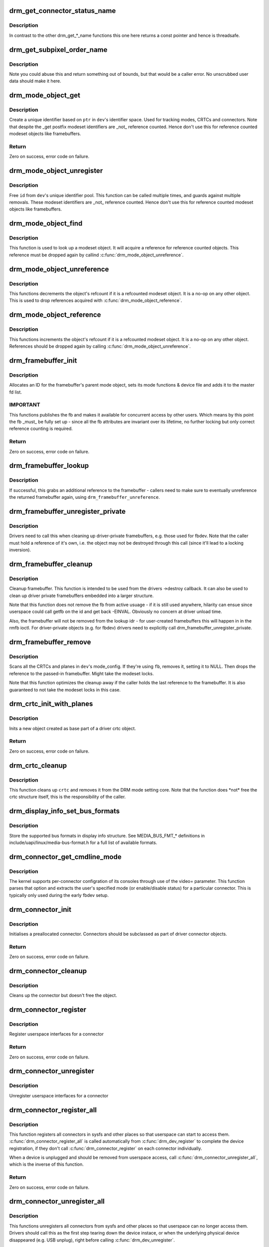 .. -*- coding: utf-8; mode: rst -*-
.. src-file: drivers/gpu/drm/drm_crtc.c

.. _`drm_get_connector_status_name`:

drm_get_connector_status_name
=============================

.. c:function:: const char *drm_get_connector_status_name(enum drm_connector_status status)

    return a string for connector status

    :param enum drm_connector_status status:
        connector status to compute name of

.. _`drm_get_connector_status_name.description`:

Description
-----------

In contrast to the other drm_get\_\*\_name functions this one here returns a
const pointer and hence is threadsafe.

.. _`drm_get_subpixel_order_name`:

drm_get_subpixel_order_name
===========================

.. c:function:: const char *drm_get_subpixel_order_name(enum subpixel_order order)

    return a string for a given subpixel enum

    :param enum subpixel_order order:
        enum of subpixel_order

.. _`drm_get_subpixel_order_name.description`:

Description
-----------

Note you could abuse this and return something out of bounds, but that
would be a caller error.  No unscrubbed user data should make it here.

.. _`drm_mode_object_get`:

drm_mode_object_get
===================

.. c:function:: int drm_mode_object_get(struct drm_device *dev, struct drm_mode_object *obj, uint32_t obj_type)

    allocate a new modeset identifier

    :param struct drm_device \*dev:
        DRM device

    :param struct drm_mode_object \*obj:
        object pointer, used to generate unique ID

    :param uint32_t obj_type:
        object type

.. _`drm_mode_object_get.description`:

Description
-----------

Create a unique identifier based on \ ``ptr``\  in \ ``dev``\ 's identifier space.  Used
for tracking modes, CRTCs and connectors. Note that despite the \_get postfix
modeset identifiers are \_not\_ reference counted. Hence don't use this for
reference counted modeset objects like framebuffers.

.. _`drm_mode_object_get.return`:

Return
------

Zero on success, error code on failure.

.. _`drm_mode_object_unregister`:

drm_mode_object_unregister
==========================

.. c:function:: void drm_mode_object_unregister(struct drm_device *dev, struct drm_mode_object *object)

    free a modeset identifer

    :param struct drm_device \*dev:
        DRM device

    :param struct drm_mode_object \*object:
        object to free

.. _`drm_mode_object_unregister.description`:

Description
-----------

Free \ ``id``\  from \ ``dev``\ 's unique identifier pool.
This function can be called multiple times, and guards against
multiple removals.
These modeset identifiers are \_not\_ reference counted. Hence don't use this
for reference counted modeset objects like framebuffers.

.. _`drm_mode_object_find`:

drm_mode_object_find
====================

.. c:function:: struct drm_mode_object *drm_mode_object_find(struct drm_device *dev, uint32_t id, uint32_t type)

    look up a drm object with static lifetime

    :param struct drm_device \*dev:
        drm device

    :param uint32_t id:
        id of the mode object

    :param uint32_t type:
        type of the mode object

.. _`drm_mode_object_find.description`:

Description
-----------

This function is used to look up a modeset object. It will acquire a
reference for reference counted objects. This reference must be dropped again
by callind \ :c:func:`drm_mode_object_unreference`\ .

.. _`drm_mode_object_unreference`:

drm_mode_object_unreference
===========================

.. c:function:: void drm_mode_object_unreference(struct drm_mode_object *obj)

    decr the object refcnt

    :param struct drm_mode_object \*obj:
        mode_object

.. _`drm_mode_object_unreference.description`:

Description
-----------

This functions decrements the object's refcount if it is a refcounted modeset
object. It is a no-op on any other object. This is used to drop references
acquired with \ :c:func:`drm_mode_object_reference`\ .

.. _`drm_mode_object_reference`:

drm_mode_object_reference
=========================

.. c:function:: void drm_mode_object_reference(struct drm_mode_object *obj)

    incr the object refcnt

    :param struct drm_mode_object \*obj:
        mode_object

.. _`drm_mode_object_reference.description`:

Description
-----------

This functions increments the object's refcount if it is a refcounted modeset
object. It is a no-op on any other object. References should be dropped again
by calling \ :c:func:`drm_mode_object_unreference`\ .

.. _`drm_framebuffer_init`:

drm_framebuffer_init
====================

.. c:function:: int drm_framebuffer_init(struct drm_device *dev, struct drm_framebuffer *fb, const struct drm_framebuffer_funcs *funcs)

    initialize a framebuffer

    :param struct drm_device \*dev:
        DRM device

    :param struct drm_framebuffer \*fb:
        framebuffer to be initialized

    :param const struct drm_framebuffer_funcs \*funcs:
        ... with these functions

.. _`drm_framebuffer_init.description`:

Description
-----------

Allocates an ID for the framebuffer's parent mode object, sets its mode
functions & device file and adds it to the master fd list.

.. _`drm_framebuffer_init.important`:

IMPORTANT
---------

This functions publishes the fb and makes it available for concurrent access
by other users. Which means by this point the fb \_must\_ be fully set up -
since all the fb attributes are invariant over its lifetime, no further
locking but only correct reference counting is required.

.. _`drm_framebuffer_init.return`:

Return
------

Zero on success, error code on failure.

.. _`drm_framebuffer_lookup`:

drm_framebuffer_lookup
======================

.. c:function:: struct drm_framebuffer *drm_framebuffer_lookup(struct drm_device *dev, uint32_t id)

    look up a drm framebuffer and grab a reference

    :param struct drm_device \*dev:
        drm device

    :param uint32_t id:
        id of the fb object

.. _`drm_framebuffer_lookup.description`:

Description
-----------

If successful, this grabs an additional reference to the framebuffer -
callers need to make sure to eventually unreference the returned framebuffer
again, using \ ``drm_framebuffer_unreference``\ .

.. _`drm_framebuffer_unregister_private`:

drm_framebuffer_unregister_private
==================================

.. c:function:: void drm_framebuffer_unregister_private(struct drm_framebuffer *fb)

    unregister a private fb from the lookup idr

    :param struct drm_framebuffer \*fb:
        fb to unregister

.. _`drm_framebuffer_unregister_private.description`:

Description
-----------

Drivers need to call this when cleaning up driver-private framebuffers, e.g.
those used for fbdev. Note that the caller must hold a reference of it's own,
i.e. the object may not be destroyed through this call (since it'll lead to a
locking inversion).

.. _`drm_framebuffer_cleanup`:

drm_framebuffer_cleanup
=======================

.. c:function:: void drm_framebuffer_cleanup(struct drm_framebuffer *fb)

    remove a framebuffer object

    :param struct drm_framebuffer \*fb:
        framebuffer to remove

.. _`drm_framebuffer_cleanup.description`:

Description
-----------

Cleanup framebuffer. This function is intended to be used from the drivers
->destroy callback. It can also be used to clean up driver private
framebuffers embedded into a larger structure.

Note that this function does not remove the fb from active usuage - if it is
still used anywhere, hilarity can ensue since userspace could call getfb on
the id and get back -EINVAL. Obviously no concern at driver unload time.

Also, the framebuffer will not be removed from the lookup idr - for
user-created framebuffers this will happen in in the rmfb ioctl. For
driver-private objects (e.g. for fbdev) drivers need to explicitly call
drm_framebuffer_unregister_private.

.. _`drm_framebuffer_remove`:

drm_framebuffer_remove
======================

.. c:function:: void drm_framebuffer_remove(struct drm_framebuffer *fb)

    remove and unreference a framebuffer object

    :param struct drm_framebuffer \*fb:
        framebuffer to remove

.. _`drm_framebuffer_remove.description`:

Description
-----------

Scans all the CRTCs and planes in \ ``dev``\ 's mode_config.  If they're
using \ ``fb``\ , removes it, setting it to NULL. Then drops the reference to the
passed-in framebuffer. Might take the modeset locks.

Note that this function optimizes the cleanup away if the caller holds the
last reference to the framebuffer. It is also guaranteed to not take the
modeset locks in this case.

.. _`drm_crtc_init_with_planes`:

drm_crtc_init_with_planes
=========================

.. c:function:: int drm_crtc_init_with_planes(struct drm_device *dev, struct drm_crtc *crtc, struct drm_plane *primary, struct drm_plane *cursor, const struct drm_crtc_funcs *funcs, const char *name,  ...)

    Initialise a new CRTC object with specified primary and cursor planes.

    :param struct drm_device \*dev:
        DRM device

    :param struct drm_crtc \*crtc:
        CRTC object to init

    :param struct drm_plane \*primary:
        Primary plane for CRTC

    :param struct drm_plane \*cursor:
        Cursor plane for CRTC

    :param const struct drm_crtc_funcs \*funcs:
        callbacks for the new CRTC

    :param const char \*name:
        printf style format string for the CRTC name, or NULL for default name

    :param ... :
        variable arguments

.. _`drm_crtc_init_with_planes.description`:

Description
-----------

Inits a new object created as base part of a driver crtc object.

.. _`drm_crtc_init_with_planes.return`:

Return
------

Zero on success, error code on failure.

.. _`drm_crtc_cleanup`:

drm_crtc_cleanup
================

.. c:function:: void drm_crtc_cleanup(struct drm_crtc *crtc)

    Clean up the core crtc usage

    :param struct drm_crtc \*crtc:
        CRTC to cleanup

.. _`drm_crtc_cleanup.description`:

Description
-----------

This function cleans up \ ``crtc``\  and removes it from the DRM mode setting
core. Note that the function does \*not\* free the crtc structure itself,
this is the responsibility of the caller.

.. _`drm_display_info_set_bus_formats`:

drm_display_info_set_bus_formats
================================

.. c:function:: int drm_display_info_set_bus_formats(struct drm_display_info *info, const u32 *formats, unsigned int num_formats)

    set the supported bus formats

    :param struct drm_display_info \*info:
        display info to store bus formats in

    :param const u32 \*formats:
        array containing the supported bus formats

    :param unsigned int num_formats:
        the number of entries in the fmts array

.. _`drm_display_info_set_bus_formats.description`:

Description
-----------

Store the supported bus formats in display info structure.
See MEDIA_BUS_FMT\_\* definitions in include/uapi/linux/media-bus-format.h for
a full list of available formats.

.. _`drm_connector_get_cmdline_mode`:

drm_connector_get_cmdline_mode
==============================

.. c:function:: void drm_connector_get_cmdline_mode(struct drm_connector *connector)

    reads the user's cmdline mode

    :param struct drm_connector \*connector:
        connector to quwery

.. _`drm_connector_get_cmdline_mode.description`:

Description
-----------

The kernel supports per-connector configration of its consoles through
use of the video= parameter. This function parses that option and
extracts the user's specified mode (or enable/disable status) for a
particular connector. This is typically only used during the early fbdev
setup.

.. _`drm_connector_init`:

drm_connector_init
==================

.. c:function:: int drm_connector_init(struct drm_device *dev, struct drm_connector *connector, const struct drm_connector_funcs *funcs, int connector_type)

    Init a preallocated connector

    :param struct drm_device \*dev:
        DRM device

    :param struct drm_connector \*connector:
        the connector to init

    :param const struct drm_connector_funcs \*funcs:
        callbacks for this connector

    :param int connector_type:
        user visible type of the connector

.. _`drm_connector_init.description`:

Description
-----------

Initialises a preallocated connector. Connectors should be
subclassed as part of driver connector objects.

.. _`drm_connector_init.return`:

Return
------

Zero on success, error code on failure.

.. _`drm_connector_cleanup`:

drm_connector_cleanup
=====================

.. c:function:: void drm_connector_cleanup(struct drm_connector *connector)

    cleans up an initialised connector

    :param struct drm_connector \*connector:
        connector to cleanup

.. _`drm_connector_cleanup.description`:

Description
-----------

Cleans up the connector but doesn't free the object.

.. _`drm_connector_register`:

drm_connector_register
======================

.. c:function:: int drm_connector_register(struct drm_connector *connector)

    register a connector

    :param struct drm_connector \*connector:
        the connector to register

.. _`drm_connector_register.description`:

Description
-----------

Register userspace interfaces for a connector

.. _`drm_connector_register.return`:

Return
------

Zero on success, error code on failure.

.. _`drm_connector_unregister`:

drm_connector_unregister
========================

.. c:function:: void drm_connector_unregister(struct drm_connector *connector)

    unregister a connector

    :param struct drm_connector \*connector:
        the connector to unregister

.. _`drm_connector_unregister.description`:

Description
-----------

Unregister userspace interfaces for a connector

.. _`drm_connector_register_all`:

drm_connector_register_all
==========================

.. c:function:: int drm_connector_register_all(struct drm_device *dev)

    register all connectors

    :param struct drm_device \*dev:
        drm device

.. _`drm_connector_register_all.description`:

Description
-----------

This function registers all connectors in sysfs and other places so that
userspace can start to access them. \ :c:func:`drm_connector_register_all`\  is called
automatically from \ :c:func:`drm_dev_register`\  to complete the device registration,
if they don't call \ :c:func:`drm_connector_register`\  on each connector individually.

When a device is unplugged and should be removed from userspace access,
call \ :c:func:`drm_connector_unregister_all`\ , which is the inverse of this
function.

.. _`drm_connector_register_all.return`:

Return
------

Zero on success, error code on failure.

.. _`drm_connector_unregister_all`:

drm_connector_unregister_all
============================

.. c:function:: void drm_connector_unregister_all(struct drm_device *dev)

    unregister connector userspace interfaces

    :param struct drm_device \*dev:
        drm device

.. _`drm_connector_unregister_all.description`:

Description
-----------

This functions unregisters all connectors from sysfs and other places so
that userspace can no longer access them. Drivers should call this as the
first step tearing down the device instace, or when the underlying
physical device disappeared (e.g. USB unplug), right before calling
\ :c:func:`drm_dev_unregister`\ .

.. _`drm_encoder_init`:

drm_encoder_init
================

.. c:function:: int drm_encoder_init(struct drm_device *dev, struct drm_encoder *encoder, const struct drm_encoder_funcs *funcs, int encoder_type, const char *name,  ...)

    Init a preallocated encoder

    :param struct drm_device \*dev:
        drm device

    :param struct drm_encoder \*encoder:
        the encoder to init

    :param const struct drm_encoder_funcs \*funcs:
        callbacks for this encoder

    :param int encoder_type:
        user visible type of the encoder

    :param const char \*name:
        printf style format string for the encoder name, or NULL for default name

    :param ... :
        variable arguments

.. _`drm_encoder_init.description`:

Description
-----------

Initialises a preallocated encoder. Encoder should be
subclassed as part of driver encoder objects.

.. _`drm_encoder_init.return`:

Return
------

Zero on success, error code on failure.

.. _`drm_encoder_cleanup`:

drm_encoder_cleanup
===================

.. c:function:: void drm_encoder_cleanup(struct drm_encoder *encoder)

    cleans up an initialised encoder

    :param struct drm_encoder \*encoder:
        encoder to cleanup

.. _`drm_encoder_cleanup.description`:

Description
-----------

Cleans up the encoder but doesn't free the object.

.. _`drm_universal_plane_init`:

drm_universal_plane_init
========================

.. c:function:: int drm_universal_plane_init(struct drm_device *dev, struct drm_plane *plane, unsigned long possible_crtcs, const struct drm_plane_funcs *funcs, const uint32_t *formats, unsigned int format_count, enum drm_plane_type type, const char *name,  ...)

    Initialize a new universal plane object

    :param struct drm_device \*dev:
        DRM device

    :param struct drm_plane \*plane:
        plane object to init

    :param unsigned long possible_crtcs:
        bitmask of possible CRTCs

    :param const struct drm_plane_funcs \*funcs:
        callbacks for the new plane

    :param const uint32_t \*formats:
        array of supported formats (\ ``DRM_FORMAT``\ \_\*)

    :param unsigned int format_count:
        number of elements in \ ``formats``\ 

    :param enum drm_plane_type type:
        type of plane (overlay, primary, cursor)

    :param const char \*name:
        printf style format string for the plane name, or NULL for default name

    :param ... :
        variable arguments

.. _`drm_universal_plane_init.description`:

Description
-----------

Initializes a plane object of type \ ``type``\ .

.. _`drm_universal_plane_init.return`:

Return
------

Zero on success, error code on failure.

.. _`drm_plane_init`:

drm_plane_init
==============

.. c:function:: int drm_plane_init(struct drm_device *dev, struct drm_plane *plane, unsigned long possible_crtcs, const struct drm_plane_funcs *funcs, const uint32_t *formats, unsigned int format_count, bool is_primary)

    Initialize a legacy plane

    :param struct drm_device \*dev:
        DRM device

    :param struct drm_plane \*plane:
        plane object to init

    :param unsigned long possible_crtcs:
        bitmask of possible CRTCs

    :param const struct drm_plane_funcs \*funcs:
        callbacks for the new plane

    :param const uint32_t \*formats:
        array of supported formats (\ ``DRM_FORMAT``\ \_\*)

    :param unsigned int format_count:
        number of elements in \ ``formats``\ 

    :param bool is_primary:
        plane type (primary vs overlay)

.. _`drm_plane_init.description`:

Description
-----------

Legacy API to initialize a DRM plane.

New drivers should call \ :c:func:`drm_universal_plane_init`\  instead.

.. _`drm_plane_init.return`:

Return
------

Zero on success, error code on failure.

.. _`drm_plane_cleanup`:

drm_plane_cleanup
=================

.. c:function:: void drm_plane_cleanup(struct drm_plane *plane)

    Clean up the core plane usage

    :param struct drm_plane \*plane:
        plane to cleanup

.. _`drm_plane_cleanup.description`:

Description
-----------

This function cleans up \ ``plane``\  and removes it from the DRM mode setting
core. Note that the function does \*not\* free the plane structure itself,
this is the responsibility of the caller.

.. _`drm_plane_from_index`:

drm_plane_from_index
====================

.. c:function:: struct drm_plane *drm_plane_from_index(struct drm_device *dev, int idx)

    find the registered plane at an index

    :param struct drm_device \*dev:
        DRM device

    :param int idx:
        index of registered plane to find for

.. _`drm_plane_from_index.description`:

Description
-----------

Given a plane index, return the registered plane from DRM device's
list of planes with matching index.

.. _`drm_plane_force_disable`:

drm_plane_force_disable
=======================

.. c:function:: void drm_plane_force_disable(struct drm_plane *plane)

    Forcibly disable a plane

    :param struct drm_plane \*plane:
        plane to disable

.. _`drm_plane_force_disable.description`:

Description
-----------

Forces the plane to be disabled.

Used when the plane's current framebuffer is destroyed,
and when restoring fbdev mode.

.. _`drm_mode_create_dvi_i_properties`:

drm_mode_create_dvi_i_properties
================================

.. c:function:: int drm_mode_create_dvi_i_properties(struct drm_device *dev)

    create DVI-I specific connector properties

    :param struct drm_device \*dev:
        DRM device

.. _`drm_mode_create_dvi_i_properties.description`:

Description
-----------

Called by a driver the first time a DVI-I connector is made.

.. _`drm_mode_create_tv_properties`:

drm_mode_create_tv_properties
=============================

.. c:function:: int drm_mode_create_tv_properties(struct drm_device *dev, unsigned int num_modes, const char * const modes[])

    create TV specific connector properties

    :param struct drm_device \*dev:
        DRM device

    :param unsigned int num_modes:
        number of different TV formats (modes) supported

    :param const char \* const modes:
        array of pointers to strings containing name of each format

.. _`drm_mode_create_tv_properties.description`:

Description
-----------

Called by a driver's TV initialization routine, this function creates
the TV specific connector properties for a given device.  Caller is
responsible for allocating a list of format names and passing them to
this routine.

.. _`drm_mode_create_scaling_mode_property`:

drm_mode_create_scaling_mode_property
=====================================

.. c:function:: int drm_mode_create_scaling_mode_property(struct drm_device *dev)

    create scaling mode property

    :param struct drm_device \*dev:
        DRM device

.. _`drm_mode_create_scaling_mode_property.description`:

Description
-----------

Called by a driver the first time it's needed, must be attached to desired
connectors.

.. _`drm_mode_create_aspect_ratio_property`:

drm_mode_create_aspect_ratio_property
=====================================

.. c:function:: int drm_mode_create_aspect_ratio_property(struct drm_device *dev)

    create aspect ratio property

    :param struct drm_device \*dev:
        DRM device

.. _`drm_mode_create_aspect_ratio_property.description`:

Description
-----------

Called by a driver the first time it's needed, must be attached to desired
connectors.

.. _`drm_mode_create_aspect_ratio_property.return`:

Return
------

Zero on success, negative errno on failure.

.. _`drm_mode_create_dirty_info_property`:

drm_mode_create_dirty_info_property
===================================

.. c:function:: int drm_mode_create_dirty_info_property(struct drm_device *dev)

    create dirty property

    :param struct drm_device \*dev:
        DRM device

.. _`drm_mode_create_dirty_info_property.description`:

Description
-----------

Called by a driver the first time it's needed, must be attached to desired
connectors.

.. _`drm_mode_create_suggested_offset_properties`:

drm_mode_create_suggested_offset_properties
===========================================

.. c:function:: int drm_mode_create_suggested_offset_properties(struct drm_device *dev)

    create suggests offset properties

    :param struct drm_device \*dev:
        DRM device

.. _`drm_mode_create_suggested_offset_properties.description`:

Description
-----------

Create the the suggested x/y offset property for connectors.

.. _`drm_mode_getresources`:

drm_mode_getresources
=====================

.. c:function:: int drm_mode_getresources(struct drm_device *dev, void *data, struct drm_file *file_priv)

    get graphics configuration

    :param struct drm_device \*dev:
        drm device for the ioctl

    :param void \*data:
        data pointer for the ioctl

    :param struct drm_file \*file_priv:
        drm file for the ioctl call

.. _`drm_mode_getresources.description`:

Description
-----------

Construct a set of configuration description structures and return
them to the user, including CRTC, connector and framebuffer configuration.

Called by the user via ioctl.

.. _`drm_mode_getresources.return`:

Return
------

Zero on success, negative errno on failure.

.. _`drm_mode_getcrtc`:

drm_mode_getcrtc
================

.. c:function:: int drm_mode_getcrtc(struct drm_device *dev, void *data, struct drm_file *file_priv)

    get CRTC configuration

    :param struct drm_device \*dev:
        drm device for the ioctl

    :param void \*data:
        data pointer for the ioctl

    :param struct drm_file \*file_priv:
        drm file for the ioctl call

.. _`drm_mode_getcrtc.description`:

Description
-----------

Construct a CRTC configuration structure to return to the user.

Called by the user via ioctl.

.. _`drm_mode_getcrtc.return`:

Return
------

Zero on success, negative errno on failure.

.. _`drm_mode_getconnector`:

drm_mode_getconnector
=====================

.. c:function:: int drm_mode_getconnector(struct drm_device *dev, void *data, struct drm_file *file_priv)

    get connector configuration

    :param struct drm_device \*dev:
        drm device for the ioctl

    :param void \*data:
        data pointer for the ioctl

    :param struct drm_file \*file_priv:
        drm file for the ioctl call

.. _`drm_mode_getconnector.description`:

Description
-----------

Construct a connector configuration structure to return to the user.

Called by the user via ioctl.

.. _`drm_mode_getconnector.return`:

Return
------

Zero on success, negative errno on failure.

.. _`drm_mode_getencoder`:

drm_mode_getencoder
===================

.. c:function:: int drm_mode_getencoder(struct drm_device *dev, void *data, struct drm_file *file_priv)

    get encoder configuration

    :param struct drm_device \*dev:
        drm device for the ioctl

    :param void \*data:
        data pointer for the ioctl

    :param struct drm_file \*file_priv:
        drm file for the ioctl call

.. _`drm_mode_getencoder.description`:

Description
-----------

Construct a encoder configuration structure to return to the user.

Called by the user via ioctl.

.. _`drm_mode_getencoder.return`:

Return
------

Zero on success, negative errno on failure.

.. _`drm_mode_getplane_res`:

drm_mode_getplane_res
=====================

.. c:function:: int drm_mode_getplane_res(struct drm_device *dev, void *data, struct drm_file *file_priv)

    enumerate all plane resources

    :param struct drm_device \*dev:
        DRM device

    :param void \*data:
        ioctl data

    :param struct drm_file \*file_priv:
        DRM file info

.. _`drm_mode_getplane_res.description`:

Description
-----------

Construct a list of plane ids to return to the user.

Called by the user via ioctl.

.. _`drm_mode_getplane_res.return`:

Return
------

Zero on success, negative errno on failure.

.. _`drm_mode_getplane`:

drm_mode_getplane
=================

.. c:function:: int drm_mode_getplane(struct drm_device *dev, void *data, struct drm_file *file_priv)

    get plane configuration

    :param struct drm_device \*dev:
        DRM device

    :param void \*data:
        ioctl data

    :param struct drm_file \*file_priv:
        DRM file info

.. _`drm_mode_getplane.description`:

Description
-----------

Construct a plane configuration structure to return to the user.

Called by the user via ioctl.

.. _`drm_mode_getplane.return`:

Return
------

Zero on success, negative errno on failure.

.. _`drm_plane_check_pixel_format`:

drm_plane_check_pixel_format
============================

.. c:function:: int drm_plane_check_pixel_format(const struct drm_plane *plane, u32 format)

    Check if the plane supports the pixel format

    :param const struct drm_plane \*plane:
        plane to check for format support

    :param u32 format:
        the pixel format

.. _`drm_plane_check_pixel_format.return`:

Return
------

Zero of \ ``plane``\  has \ ``format``\  in its list of supported pixel formats, -EINVAL
otherwise.

.. _`drm_mode_setplane`:

drm_mode_setplane
=================

.. c:function:: int drm_mode_setplane(struct drm_device *dev, void *data, struct drm_file *file_priv)

    configure a plane's configuration

    :param struct drm_device \*dev:
        DRM device

    :param void \*data:
        ioctl data\*

    :param struct drm_file \*file_priv:
        DRM file info

.. _`drm_mode_setplane.description`:

Description
-----------

Set plane configuration, including placement, fb, scaling, and other factors.
Or pass a NULL fb to disable (planes may be disabled without providing a
valid crtc).

.. _`drm_mode_setplane.return`:

Return
------

Zero on success, negative errno on failure.

.. _`drm_mode_set_config_internal`:

drm_mode_set_config_internal
============================

.. c:function:: int drm_mode_set_config_internal(struct drm_mode_set *set)

    helper to call ->set_config

    :param struct drm_mode_set \*set:
        modeset config to set

.. _`drm_mode_set_config_internal.description`:

Description
-----------

This is a little helper to wrap internal calls to the ->set_config driver
interface. The only thing it adds is correct refcounting dance.

.. _`drm_mode_set_config_internal.return`:

Return
------

Zero on success, negative errno on failure.

.. _`drm_crtc_get_hv_timing`:

drm_crtc_get_hv_timing
======================

.. c:function:: void drm_crtc_get_hv_timing(const struct drm_display_mode *mode, int *hdisplay, int *vdisplay)

    Fetches hdisplay/vdisplay for given mode

    :param const struct drm_display_mode \*mode:
        mode to query

    :param int \*hdisplay:
        hdisplay value to fill in

    :param int \*vdisplay:
        vdisplay value to fill in

.. _`drm_crtc_get_hv_timing.description`:

Description
-----------

The vdisplay value will be doubled if the specified mode is a stereo mode of
the appropriate layout.

.. _`drm_crtc_check_viewport`:

drm_crtc_check_viewport
=======================

.. c:function:: int drm_crtc_check_viewport(const struct drm_crtc *crtc, int x, int y, const struct drm_display_mode *mode, const struct drm_framebuffer *fb)

    Checks that a framebuffer is big enough for the CRTC viewport

    :param const struct drm_crtc \*crtc:
        CRTC that framebuffer will be displayed on

    :param int x:
        x panning

    :param int y:
        y panning

    :param const struct drm_display_mode \*mode:
        mode that framebuffer will be displayed under

    :param const struct drm_framebuffer \*fb:
        framebuffer to check size of

.. _`drm_mode_setcrtc`:

drm_mode_setcrtc
================

.. c:function:: int drm_mode_setcrtc(struct drm_device *dev, void *data, struct drm_file *file_priv)

    set CRTC configuration

    :param struct drm_device \*dev:
        drm device for the ioctl

    :param void \*data:
        data pointer for the ioctl

    :param struct drm_file \*file_priv:
        drm file for the ioctl call

.. _`drm_mode_setcrtc.description`:

Description
-----------

Build a new CRTC configuration based on user request.

Called by the user via ioctl.

.. _`drm_mode_setcrtc.return`:

Return
------

Zero on success, negative errno on failure.

.. _`drm_mode_cursor_universal`:

drm_mode_cursor_universal
=========================

.. c:function:: int drm_mode_cursor_universal(struct drm_crtc *crtc, struct drm_mode_cursor2 *req, struct drm_file *file_priv)

    translate legacy cursor ioctl call into a universal plane handler call

    :param struct drm_crtc \*crtc:
        crtc to update cursor for

    :param struct drm_mode_cursor2 \*req:
        data pointer for the ioctl

    :param struct drm_file \*file_priv:
        drm file for the ioctl call

.. _`drm_mode_cursor_universal.description`:

Description
-----------

Legacy cursor ioctl's work directly with driver buffer handles.  To
translate legacy ioctl calls into universal plane handler calls, we need to
wrap the native buffer handle in a drm_framebuffer.

Note that we assume any handle passed to the legacy ioctls was a 32-bit ARGB
buffer with a pitch of 4\*width; the universal plane interface should be used
directly in cases where the hardware can support other buffer settings and
userspace wants to make use of these capabilities.

.. _`drm_mode_cursor_universal.return`:

Return
------

Zero on success, negative errno on failure.

.. _`drm_mode_cursor_ioctl`:

drm_mode_cursor_ioctl
=====================

.. c:function:: int drm_mode_cursor_ioctl(struct drm_device *dev, void *data, struct drm_file *file_priv)

    set CRTC's cursor configuration

    :param struct drm_device \*dev:
        drm device for the ioctl

    :param void \*data:
        data pointer for the ioctl

    :param struct drm_file \*file_priv:
        drm file for the ioctl call

.. _`drm_mode_cursor_ioctl.description`:

Description
-----------

Set the cursor configuration based on user request.

Called by the user via ioctl.

.. _`drm_mode_cursor_ioctl.return`:

Return
------

Zero on success, negative errno on failure.

.. _`drm_mode_cursor2_ioctl`:

drm_mode_cursor2_ioctl
======================

.. c:function:: int drm_mode_cursor2_ioctl(struct drm_device *dev, void *data, struct drm_file *file_priv)

    set CRTC's cursor configuration

    :param struct drm_device \*dev:
        drm device for the ioctl

    :param void \*data:
        data pointer for the ioctl

    :param struct drm_file \*file_priv:
        drm file for the ioctl call

.. _`drm_mode_cursor2_ioctl.description`:

Description
-----------

Set the cursor configuration based on user request. This implements the 2nd
version of the cursor ioctl, which allows userspace to additionally specify
the hotspot of the pointer.

Called by the user via ioctl.

.. _`drm_mode_cursor2_ioctl.return`:

Return
------

Zero on success, negative errno on failure.

.. _`drm_mode_legacy_fb_format`:

drm_mode_legacy_fb_format
=========================

.. c:function:: uint32_t drm_mode_legacy_fb_format(uint32_t bpp, uint32_t depth)

    compute drm fourcc code from legacy description

    :param uint32_t bpp:
        bits per pixels

    :param uint32_t depth:
        bit depth per pixel

.. _`drm_mode_legacy_fb_format.description`:

Description
-----------

Computes a drm fourcc pixel format code for the given \ ``bpp``\ /\ ``depth``\  values.
Useful in fbdev emulation code, since that deals in those values.

.. _`drm_mode_addfb`:

drm_mode_addfb
==============

.. c:function:: int drm_mode_addfb(struct drm_device *dev, void *data, struct drm_file *file_priv)

    add an FB to the graphics configuration

    :param struct drm_device \*dev:
        drm device for the ioctl

    :param void \*data:
        data pointer for the ioctl

    :param struct drm_file \*file_priv:
        drm file for the ioctl call

.. _`drm_mode_addfb.description`:

Description
-----------

Add a new FB to the specified CRTC, given a user request. This is the
original addfb ioctl which only supported RGB formats.

Called by the user via ioctl.

.. _`drm_mode_addfb.return`:

Return
------

Zero on success, negative errno on failure.

.. _`drm_mode_addfb2`:

drm_mode_addfb2
===============

.. c:function:: int drm_mode_addfb2(struct drm_device *dev, void *data, struct drm_file *file_priv)

    add an FB to the graphics configuration

    :param struct drm_device \*dev:
        drm device for the ioctl

    :param void \*data:
        data pointer for the ioctl

    :param struct drm_file \*file_priv:
        drm file for the ioctl call

.. _`drm_mode_addfb2.description`:

Description
-----------

Add a new FB to the specified CRTC, given a user request with format. This is
the 2nd version of the addfb ioctl, which supports multi-planar framebuffers
and uses fourcc codes as pixel format specifiers.

Called by the user via ioctl.

.. _`drm_mode_addfb2.return`:

Return
------

Zero on success, negative errno on failure.

.. _`drm_mode_rmfb`:

drm_mode_rmfb
=============

.. c:function:: int drm_mode_rmfb(struct drm_device *dev, void *data, struct drm_file *file_priv)

    remove an FB from the configuration

    :param struct drm_device \*dev:
        drm device for the ioctl

    :param void \*data:
        data pointer for the ioctl

    :param struct drm_file \*file_priv:
        drm file for the ioctl call

.. _`drm_mode_rmfb.description`:

Description
-----------

Remove the FB specified by the user.

Called by the user via ioctl.

.. _`drm_mode_rmfb.return`:

Return
------

Zero on success, negative errno on failure.

.. _`drm_mode_getfb`:

drm_mode_getfb
==============

.. c:function:: int drm_mode_getfb(struct drm_device *dev, void *data, struct drm_file *file_priv)

    get FB info

    :param struct drm_device \*dev:
        drm device for the ioctl

    :param void \*data:
        data pointer for the ioctl

    :param struct drm_file \*file_priv:
        drm file for the ioctl call

.. _`drm_mode_getfb.description`:

Description
-----------

Lookup the FB given its ID and return info about it.

Called by the user via ioctl.

.. _`drm_mode_getfb.return`:

Return
------

Zero on success, negative errno on failure.

.. _`drm_mode_dirtyfb_ioctl`:

drm_mode_dirtyfb_ioctl
======================

.. c:function:: int drm_mode_dirtyfb_ioctl(struct drm_device *dev, void *data, struct drm_file *file_priv)

    flush frontbuffer rendering on an FB

    :param struct drm_device \*dev:
        drm device for the ioctl

    :param void \*data:
        data pointer for the ioctl

    :param struct drm_file \*file_priv:
        drm file for the ioctl call

.. _`drm_mode_dirtyfb_ioctl.description`:

Description
-----------

Lookup the FB and flush out the damaged area supplied by userspace as a clip
rectangle list. Generic userspace which does frontbuffer rendering must call
this ioctl to flush out the changes on manual-update display outputs, e.g.
usb display-link, mipi manual update panels or edp panel self refresh modes.

Modesetting drivers which always update the frontbuffer do not need to
implement the corresponding ->dirty framebuffer callback.

Called by the user via ioctl.

.. _`drm_mode_dirtyfb_ioctl.return`:

Return
------

Zero on success, negative errno on failure.

.. _`drm_fb_release`:

drm_fb_release
==============

.. c:function:: void drm_fb_release(struct drm_file *priv)

    remove and free the FBs on this file

    :param struct drm_file \*priv:
        drm file for the ioctl

.. _`drm_fb_release.description`:

Description
-----------

Destroy all the FBs associated with \ ``filp``\ .

Called by the user via ioctl.

.. _`drm_fb_release.return`:

Return
------

Zero on success, negative errno on failure.

.. _`drm_property_create`:

drm_property_create
===================

.. c:function:: struct drm_property *drm_property_create(struct drm_device *dev, int flags, const char *name, int num_values)

    create a new property type

    :param struct drm_device \*dev:
        drm device

    :param int flags:
        flags specifying the property type

    :param const char \*name:
        name of the property

    :param int num_values:
        number of pre-defined values

.. _`drm_property_create.description`:

Description
-----------

This creates a new generic drm property which can then be attached to a drm
object with drm_object_attach_property. The returned property object must be
freed with drm_property_destroy.

Note that the DRM core keeps a per-device list of properties and that, if
\ :c:func:`drm_mode_config_cleanup`\  is called, it will destroy all properties created
by the driver.

.. _`drm_property_create.return`:

Return
------

A pointer to the newly created property on success, NULL on failure.

.. _`drm_property_create_enum`:

drm_property_create_enum
========================

.. c:function:: struct drm_property *drm_property_create_enum(struct drm_device *dev, int flags, const char *name, const struct drm_prop_enum_list *props, int num_values)

    create a new enumeration property type

    :param struct drm_device \*dev:
        drm device

    :param int flags:
        flags specifying the property type

    :param const char \*name:
        name of the property

    :param const struct drm_prop_enum_list \*props:
        enumeration lists with property values

    :param int num_values:
        number of pre-defined values

.. _`drm_property_create_enum.description`:

Description
-----------

This creates a new generic drm property which can then be attached to a drm
object with drm_object_attach_property. The returned property object must be
freed with drm_property_destroy.

Userspace is only allowed to set one of the predefined values for enumeration
properties.

.. _`drm_property_create_enum.return`:

Return
------

A pointer to the newly created property on success, NULL on failure.

.. _`drm_property_create_bitmask`:

drm_property_create_bitmask
===========================

.. c:function:: struct drm_property *drm_property_create_bitmask(struct drm_device *dev, int flags, const char *name, const struct drm_prop_enum_list *props, int num_props, uint64_t supported_bits)

    create a new bitmask property type

    :param struct drm_device \*dev:
        drm device

    :param int flags:
        flags specifying the property type

    :param const char \*name:
        name of the property

    :param const struct drm_prop_enum_list \*props:
        enumeration lists with property bitflags

    :param int num_props:
        size of the \ ``props``\  array

    :param uint64_t supported_bits:
        bitmask of all supported enumeration values

.. _`drm_property_create_bitmask.description`:

Description
-----------

This creates a new bitmask drm property which can then be attached to a drm
object with drm_object_attach_property. The returned property object must be
freed with drm_property_destroy.

Compared to plain enumeration properties userspace is allowed to set any
or'ed together combination of the predefined property bitflag values

.. _`drm_property_create_bitmask.return`:

Return
------

A pointer to the newly created property on success, NULL on failure.

.. _`drm_property_create_range`:

drm_property_create_range
=========================

.. c:function:: struct drm_property *drm_property_create_range(struct drm_device *dev, int flags, const char *name, uint64_t min, uint64_t max)

    create a new unsigned ranged property type

    :param struct drm_device \*dev:
        drm device

    :param int flags:
        flags specifying the property type

    :param const char \*name:
        name of the property

    :param uint64_t min:
        minimum value of the property

    :param uint64_t max:
        maximum value of the property

.. _`drm_property_create_range.description`:

Description
-----------

This creates a new generic drm property which can then be attached to a drm
object with drm_object_attach_property. The returned property object must be
freed with drm_property_destroy.

Userspace is allowed to set any unsigned integer value in the (min, max)
range inclusive.

.. _`drm_property_create_range.return`:

Return
------

A pointer to the newly created property on success, NULL on failure.

.. _`drm_property_create_signed_range`:

drm_property_create_signed_range
================================

.. c:function:: struct drm_property *drm_property_create_signed_range(struct drm_device *dev, int flags, const char *name, int64_t min, int64_t max)

    create a new signed ranged property type

    :param struct drm_device \*dev:
        drm device

    :param int flags:
        flags specifying the property type

    :param const char \*name:
        name of the property

    :param int64_t min:
        minimum value of the property

    :param int64_t max:
        maximum value of the property

.. _`drm_property_create_signed_range.description`:

Description
-----------

This creates a new generic drm property which can then be attached to a drm
object with drm_object_attach_property. The returned property object must be
freed with drm_property_destroy.

Userspace is allowed to set any signed integer value in the (min, max)
range inclusive.

.. _`drm_property_create_signed_range.return`:

Return
------

A pointer to the newly created property on success, NULL on failure.

.. _`drm_property_create_object`:

drm_property_create_object
==========================

.. c:function:: struct drm_property *drm_property_create_object(struct drm_device *dev, int flags, const char *name, uint32_t type)

    create a new object property type

    :param struct drm_device \*dev:
        drm device

    :param int flags:
        flags specifying the property type

    :param const char \*name:
        name of the property

    :param uint32_t type:
        object type from DRM_MODE_OBJECT\_\* defines

.. _`drm_property_create_object.description`:

Description
-----------

This creates a new generic drm property which can then be attached to a drm
object with drm_object_attach_property. The returned property object must be
freed with drm_property_destroy.

Userspace is only allowed to set this to any property value of the given
\ ``type``\ . Only useful for atomic properties, which is enforced.

.. _`drm_property_create_object.return`:

Return
------

A pointer to the newly created property on success, NULL on failure.

.. _`drm_property_create_bool`:

drm_property_create_bool
========================

.. c:function:: struct drm_property *drm_property_create_bool(struct drm_device *dev, int flags, const char *name)

    create a new boolean property type

    :param struct drm_device \*dev:
        drm device

    :param int flags:
        flags specifying the property type

    :param const char \*name:
        name of the property

.. _`drm_property_create_bool.description`:

Description
-----------

This creates a new generic drm property which can then be attached to a drm
object with drm_object_attach_property. The returned property object must be
freed with drm_property_destroy.

This is implemented as a ranged property with only {0, 1} as valid values.

.. _`drm_property_create_bool.return`:

Return
------

A pointer to the newly created property on success, NULL on failure.

.. _`drm_property_add_enum`:

drm_property_add_enum
=====================

.. c:function:: int drm_property_add_enum(struct drm_property *property, int index, uint64_t value, const char *name)

    add a possible value to an enumeration property

    :param struct drm_property \*property:
        enumeration property to change

    :param int index:
        index of the new enumeration

    :param uint64_t value:
        value of the new enumeration

    :param const char \*name:
        symbolic name of the new enumeration

.. _`drm_property_add_enum.description`:

Description
-----------

This functions adds enumerations to a property.

It's use is deprecated, drivers should use one of the more specific helpers
to directly create the property with all enumerations already attached.

.. _`drm_property_add_enum.return`:

Return
------

Zero on success, error code on failure.

.. _`drm_property_destroy`:

drm_property_destroy
====================

.. c:function:: void drm_property_destroy(struct drm_device *dev, struct drm_property *property)

    destroy a drm property

    :param struct drm_device \*dev:
        drm device

    :param struct drm_property \*property:
        property to destry

.. _`drm_property_destroy.description`:

Description
-----------

This function frees a property including any attached resources like
enumeration values.

.. _`drm_object_attach_property`:

drm_object_attach_property
==========================

.. c:function:: void drm_object_attach_property(struct drm_mode_object *obj, struct drm_property *property, uint64_t init_val)

    attach a property to a modeset object

    :param struct drm_mode_object \*obj:
        drm modeset object

    :param struct drm_property \*property:
        property to attach

    :param uint64_t init_val:
        initial value of the property

.. _`drm_object_attach_property.description`:

Description
-----------

This attaches the given property to the modeset object with the given initial
value. Currently this function cannot fail since the properties are stored in
a statically sized array.

.. _`drm_object_property_set_value`:

drm_object_property_set_value
=============================

.. c:function:: int drm_object_property_set_value(struct drm_mode_object *obj, struct drm_property *property, uint64_t val)

    set the value of a property

    :param struct drm_mode_object \*obj:
        drm mode object to set property value for

    :param struct drm_property \*property:
        property to set

    :param uint64_t val:
        value the property should be set to

.. _`drm_object_property_set_value.description`:

Description
-----------

This functions sets a given property on a given object. This function only
changes the software state of the property, it does not call into the
driver's ->set_property callback.

.. _`drm_object_property_set_value.return`:

Return
------

Zero on success, error code on failure.

.. _`drm_object_property_get_value`:

drm_object_property_get_value
=============================

.. c:function:: int drm_object_property_get_value(struct drm_mode_object *obj, struct drm_property *property, uint64_t *val)

    retrieve the value of a property

    :param struct drm_mode_object \*obj:
        drm mode object to get property value from

    :param struct drm_property \*property:
        property to retrieve

    :param uint64_t \*val:
        storage for the property value

.. _`drm_object_property_get_value.description`:

Description
-----------

This function retrieves the softare state of the given property for the given
property. Since there is no driver callback to retrieve the current property
value this might be out of sync with the hardware, depending upon the driver
and property.

.. _`drm_object_property_get_value.return`:

Return
------

Zero on success, error code on failure.

.. _`drm_mode_getproperty_ioctl`:

drm_mode_getproperty_ioctl
==========================

.. c:function:: int drm_mode_getproperty_ioctl(struct drm_device *dev, void *data, struct drm_file *file_priv)

    get the property metadata

    :param struct drm_device \*dev:
        DRM device

    :param void \*data:
        ioctl data

    :param struct drm_file \*file_priv:
        DRM file info

.. _`drm_mode_getproperty_ioctl.description`:

Description
-----------

This function retrieves the metadata for a given property, like the different
possible values for an enum property or the limits for a range property.

Blob properties are special

Called by the user via ioctl.

.. _`drm_mode_getproperty_ioctl.return`:

Return
------

Zero on success, negative errno on failure.

.. _`drm_property_create_blob`:

drm_property_create_blob
========================

.. c:function:: struct drm_property_blob *drm_property_create_blob(struct drm_device *dev, size_t length, const void *data)

    Create new blob property

    :param struct drm_device \*dev:
        DRM device to create property for

    :param size_t length:
        Length to allocate for blob data

    :param const void \*data:
        If specified, copies data into blob

.. _`drm_property_create_blob.description`:

Description
-----------

Creates a new blob property for a specified DRM device, optionally
copying data.

.. _`drm_property_create_blob.return`:

Return
------

New blob property with a single reference on success, or an ERR_PTR
value on failure.

.. _`drm_property_unreference_blob`:

drm_property_unreference_blob
=============================

.. c:function:: void drm_property_unreference_blob(struct drm_property_blob *blob)

    Unreference a blob property

    :param struct drm_property_blob \*blob:
        Pointer to blob property

.. _`drm_property_unreference_blob.description`:

Description
-----------

Drop a reference on a blob property. May free the object.

.. _`drm_property_destroy_user_blobs`:

drm_property_destroy_user_blobs
===============================

.. c:function:: void drm_property_destroy_user_blobs(struct drm_device *dev, struct drm_file *file_priv)

    destroy all blobs created by this client

    :param struct drm_device \*dev:
        DRM device

    :param struct drm_file \*file_priv:
        destroy all blobs owned by this file handle

.. _`drm_property_reference_blob`:

drm_property_reference_blob
===========================

.. c:function:: struct drm_property_blob *drm_property_reference_blob(struct drm_property_blob *blob)

    Take a reference on an existing property

    :param struct drm_property_blob \*blob:
        Pointer to blob property

.. _`drm_property_reference_blob.description`:

Description
-----------

Take a new reference on an existing blob property.

.. _`drm_property_lookup_blob`:

drm_property_lookup_blob
========================

.. c:function:: struct drm_property_blob *drm_property_lookup_blob(struct drm_device *dev, uint32_t id)

    look up a blob property and take a reference

    :param struct drm_device \*dev:
        drm device

    :param uint32_t id:
        id of the blob property

.. _`drm_property_lookup_blob.description`:

Description
-----------

If successful, this takes an additional reference to the blob property.
callers need to make sure to eventually unreference the returned property
again, using \ ``drm_property_unreference_blob``\ .

.. _`drm_property_replace_global_blob`:

drm_property_replace_global_blob
================================

.. c:function:: int drm_property_replace_global_blob(struct drm_device *dev, struct drm_property_blob **replace, size_t length, const void *data, struct drm_mode_object *obj_holds_id, struct drm_property *prop_holds_id)

    atomically replace existing blob property

    :param struct drm_device \*dev:
        drm device

    :param struct drm_property_blob \*\*replace:
        location of blob property pointer to be replaced

    :param size_t length:
        length of data for new blob, or 0 for no data

    :param const void \*data:
        content for new blob, or NULL for no data

    :param struct drm_mode_object \*obj_holds_id:
        optional object for property holding blob ID

    :param struct drm_property \*prop_holds_id:
        optional property holding blob ID
        \ ``return``\  0 on success or error on failure

.. _`drm_property_replace_global_blob.description`:

Description
-----------

This function will atomically replace a global property in the blob list,
optionally updating a property which holds the ID of that property. It is

.. _`drm_property_replace_global_blob.guaranteed-to-be-atomic`:

guaranteed to be atomic
-----------------------

no caller will be allowed to see intermediate
results, and either the entire operation will succeed and clean up the
previous property, or it will fail and the state will be unchanged.

If length is 0 or data is NULL, no new blob will be created, and the holding
property, if specified, will be set to 0.

Access to the replace pointer is assumed to be protected by the caller, e.g.
by holding the relevant modesetting object lock for its parent.

For example, a drm_connector has a 'PATH' property, which contains the ID
of a blob property with the value of the MST path information. Calling this
function with replace pointing to the connector's path_blob_ptr, length and
data set for the new path information, obj_holds_id set to the connector's
base object, and prop_holds_id set to the path property name, will perform
a completely atomic update. The access to path_blob_ptr is protected by the
caller holding a lock on the connector.

.. _`drm_mode_getblob_ioctl`:

drm_mode_getblob_ioctl
======================

.. c:function:: int drm_mode_getblob_ioctl(struct drm_device *dev, void *data, struct drm_file *file_priv)

    get the contents of a blob property value

    :param struct drm_device \*dev:
        DRM device

    :param void \*data:
        ioctl data

    :param struct drm_file \*file_priv:
        DRM file info

.. _`drm_mode_getblob_ioctl.description`:

Description
-----------

This function retrieves the contents of a blob property. The value stored in
an object's blob property is just a normal modeset object id.

Called by the user via ioctl.

.. _`drm_mode_getblob_ioctl.return`:

Return
------

Zero on success, negative errno on failure.

.. _`drm_mode_createblob_ioctl`:

drm_mode_createblob_ioctl
=========================

.. c:function:: int drm_mode_createblob_ioctl(struct drm_device *dev, void *data, struct drm_file *file_priv)

    create a new blob property

    :param struct drm_device \*dev:
        DRM device

    :param void \*data:
        ioctl data

    :param struct drm_file \*file_priv:
        DRM file info

.. _`drm_mode_createblob_ioctl.description`:

Description
-----------

This function creates a new blob property with user-defined values. In order
to give us sensible validation and checking when creating, rather than at
every potential use, we also require a type to be provided upfront.

Called by the user via ioctl.

.. _`drm_mode_createblob_ioctl.return`:

Return
------

Zero on success, negative errno on failure.

.. _`drm_mode_destroyblob_ioctl`:

drm_mode_destroyblob_ioctl
==========================

.. c:function:: int drm_mode_destroyblob_ioctl(struct drm_device *dev, void *data, struct drm_file *file_priv)

    destroy a user blob property

    :param struct drm_device \*dev:
        DRM device

    :param void \*data:
        ioctl data

    :param struct drm_file \*file_priv:
        DRM file info

.. _`drm_mode_destroyblob_ioctl.description`:

Description
-----------

Destroy an existing user-defined blob property.

Called by the user via ioctl.

.. _`drm_mode_destroyblob_ioctl.return`:

Return
------

Zero on success, negative errno on failure.

.. _`drm_mode_connector_set_path_property`:

drm_mode_connector_set_path_property
====================================

.. c:function:: int drm_mode_connector_set_path_property(struct drm_connector *connector, const char *path)

    set tile property on connector

    :param struct drm_connector \*connector:
        connector to set property on.

    :param const char \*path:
        path to use for property; must not be NULL.

.. _`drm_mode_connector_set_path_property.description`:

Description
-----------

This creates a property to expose to userspace to specify a
connector path. This is mainly used for DisplayPort MST where
connectors have a topology and we want to allow userspace to give
them more meaningful names.

.. _`drm_mode_connector_set_path_property.return`:

Return
------

Zero on success, negative errno on failure.

.. _`drm_mode_connector_set_tile_property`:

drm_mode_connector_set_tile_property
====================================

.. c:function:: int drm_mode_connector_set_tile_property(struct drm_connector *connector)

    set tile property on connector

    :param struct drm_connector \*connector:
        connector to set property on.

.. _`drm_mode_connector_set_tile_property.description`:

Description
-----------

This looks up the tile information for a connector, and creates a
property for userspace to parse if it exists. The property is of
the form of 8 integers using ':' as a separator.

.. _`drm_mode_connector_set_tile_property.return`:

Return
------

Zero on success, errno on failure.

.. _`drm_mode_connector_update_edid_property`:

drm_mode_connector_update_edid_property
=======================================

.. c:function:: int drm_mode_connector_update_edid_property(struct drm_connector *connector, const struct edid *edid)

    update the edid property of a connector

    :param struct drm_connector \*connector:
        drm connector

    :param const struct edid \*edid:
        new value of the edid property

.. _`drm_mode_connector_update_edid_property.description`:

Description
-----------

This function creates a new blob modeset object and assigns its id to the
connector's edid property.

.. _`drm_mode_connector_update_edid_property.return`:

Return
------

Zero on success, negative errno on failure.

.. _`drm_mode_connector_property_set_ioctl`:

drm_mode_connector_property_set_ioctl
=====================================

.. c:function:: int drm_mode_connector_property_set_ioctl(struct drm_device *dev, void *data, struct drm_file *file_priv)

    set the current value of a connector property

    :param struct drm_device \*dev:
        DRM device

    :param void \*data:
        ioctl data

    :param struct drm_file \*file_priv:
        DRM file info

.. _`drm_mode_connector_property_set_ioctl.description`:

Description
-----------

This function sets the current value for a connectors's property. It also
calls into a driver's ->set_property callback to update the hardware state

Called by the user via ioctl.

.. _`drm_mode_connector_property_set_ioctl.return`:

Return
------

Zero on success, negative errno on failure.

.. _`drm_mode_plane_set_obj_prop`:

drm_mode_plane_set_obj_prop
===========================

.. c:function:: int drm_mode_plane_set_obj_prop(struct drm_plane *plane, struct drm_property *property, uint64_t value)

    set the value of a property

    :param struct drm_plane \*plane:
        drm plane object to set property value for

    :param struct drm_property \*property:
        property to set

    :param uint64_t value:
        value the property should be set to

.. _`drm_mode_plane_set_obj_prop.description`:

Description
-----------

This functions sets a given property on a given plane object. This function
calls the driver's ->set_property callback and changes the software state of
the property if the callback succeeds.

.. _`drm_mode_plane_set_obj_prop.return`:

Return
------

Zero on success, error code on failure.

.. _`drm_mode_obj_get_properties_ioctl`:

drm_mode_obj_get_properties_ioctl
=================================

.. c:function:: int drm_mode_obj_get_properties_ioctl(struct drm_device *dev, void *data, struct drm_file *file_priv)

    get the current value of a object's property

    :param struct drm_device \*dev:
        DRM device

    :param void \*data:
        ioctl data

    :param struct drm_file \*file_priv:
        DRM file info

.. _`drm_mode_obj_get_properties_ioctl.description`:

Description
-----------

This function retrieves the current value for an object's property. Compared
to the connector specific ioctl this one is extended to also work on crtc and
plane objects.

Called by the user via ioctl.

.. _`drm_mode_obj_get_properties_ioctl.return`:

Return
------

Zero on success, negative errno on failure.

.. _`drm_mode_obj_set_property_ioctl`:

drm_mode_obj_set_property_ioctl
===============================

.. c:function:: int drm_mode_obj_set_property_ioctl(struct drm_device *dev, void *data, struct drm_file *file_priv)

    set the current value of an object's property

    :param struct drm_device \*dev:
        DRM device

    :param void \*data:
        ioctl data

    :param struct drm_file \*file_priv:
        DRM file info

.. _`drm_mode_obj_set_property_ioctl.description`:

Description
-----------

This function sets the current value for an object's property. It also calls
into a driver's ->set_property callback to update the hardware state.
Compared to the connector specific ioctl this one is extended to also work on
crtc and plane objects.

Called by the user via ioctl.

.. _`drm_mode_obj_set_property_ioctl.return`:

Return
------

Zero on success, negative errno on failure.

.. _`drm_mode_connector_attach_encoder`:

drm_mode_connector_attach_encoder
=================================

.. c:function:: int drm_mode_connector_attach_encoder(struct drm_connector *connector, struct drm_encoder *encoder)

    attach a connector to an encoder

    :param struct drm_connector \*connector:
        connector to attach

    :param struct drm_encoder \*encoder:
        encoder to attach \ ``connector``\  to

.. _`drm_mode_connector_attach_encoder.description`:

Description
-----------

This function links up a connector to an encoder. Note that the routing
restrictions between encoders and crtcs are exposed to userspace through the
possible_clones and possible_crtcs bitmasks.

.. _`drm_mode_connector_attach_encoder.return`:

Return
------

Zero on success, negative errno on failure.

.. _`drm_mode_crtc_set_gamma_size`:

drm_mode_crtc_set_gamma_size
============================

.. c:function:: int drm_mode_crtc_set_gamma_size(struct drm_crtc *crtc, int gamma_size)

    set the gamma table size

    :param struct drm_crtc \*crtc:
        CRTC to set the gamma table size for

    :param int gamma_size:
        size of the gamma table

.. _`drm_mode_crtc_set_gamma_size.description`:

Description
-----------

Drivers which support gamma tables should set this to the supported gamma
table size when initializing the CRTC. Currently the drm core only supports a
fixed gamma table size.

.. _`drm_mode_crtc_set_gamma_size.return`:

Return
------

Zero on success, negative errno on failure.

.. _`drm_mode_gamma_set_ioctl`:

drm_mode_gamma_set_ioctl
========================

.. c:function:: int drm_mode_gamma_set_ioctl(struct drm_device *dev, void *data, struct drm_file *file_priv)

    set the gamma table

    :param struct drm_device \*dev:
        DRM device

    :param void \*data:
        ioctl data

    :param struct drm_file \*file_priv:
        DRM file info

.. _`drm_mode_gamma_set_ioctl.description`:

Description
-----------

Set the gamma table of a CRTC to the one passed in by the user. Userspace can
inquire the required gamma table size through drm_mode_gamma_get_ioctl.

Called by the user via ioctl.

.. _`drm_mode_gamma_set_ioctl.return`:

Return
------

Zero on success, negative errno on failure.

.. _`drm_mode_gamma_get_ioctl`:

drm_mode_gamma_get_ioctl
========================

.. c:function:: int drm_mode_gamma_get_ioctl(struct drm_device *dev, void *data, struct drm_file *file_priv)

    get the gamma table

    :param struct drm_device \*dev:
        DRM device

    :param void \*data:
        ioctl data

    :param struct drm_file \*file_priv:
        DRM file info

.. _`drm_mode_gamma_get_ioctl.description`:

Description
-----------

Copy the current gamma table into the storage provided. This also provides
the gamma table size the driver expects, which can be used to size the
allocated storage.

Called by the user via ioctl.

.. _`drm_mode_gamma_get_ioctl.return`:

Return
------

Zero on success, negative errno on failure.

.. _`drm_mode_page_flip_ioctl`:

drm_mode_page_flip_ioctl
========================

.. c:function:: int drm_mode_page_flip_ioctl(struct drm_device *dev, void *data, struct drm_file *file_priv)

    schedule an asynchronous fb update

    :param struct drm_device \*dev:
        DRM device

    :param void \*data:
        ioctl data

    :param struct drm_file \*file_priv:
        DRM file info

.. _`drm_mode_page_flip_ioctl.description`:

Description
-----------

This schedules an asynchronous update on a given CRTC, called page flip.
Optionally a drm event is generated to signal the completion of the event.
Generic drivers cannot assume that a pageflip with changed framebuffer
properties (including driver specific metadata like tiling layout) will work,
but some drivers support e.g. pixel format changes through the pageflip
ioctl.

Called by the user via ioctl.

.. _`drm_mode_page_flip_ioctl.return`:

Return
------

Zero on success, negative errno on failure.

.. _`drm_mode_config_reset`:

drm_mode_config_reset
=====================

.. c:function:: void drm_mode_config_reset(struct drm_device *dev)

    call ->reset callbacks

    :param struct drm_device \*dev:
        drm device

.. _`drm_mode_config_reset.description`:

Description
-----------

This functions calls all the crtc's, encoder's and connector's ->reset
callback. Drivers can use this in e.g. their driver load or resume code to
reset hardware and software state.

.. _`drm_mode_create_dumb_ioctl`:

drm_mode_create_dumb_ioctl
==========================

.. c:function:: int drm_mode_create_dumb_ioctl(struct drm_device *dev, void *data, struct drm_file *file_priv)

    create a dumb backing storage buffer

    :param struct drm_device \*dev:
        DRM device

    :param void \*data:
        ioctl data

    :param struct drm_file \*file_priv:
        DRM file info

.. _`drm_mode_create_dumb_ioctl.description`:

Description
-----------

This creates a new dumb buffer in the driver's backing storage manager (GEM,
TTM or something else entirely) and returns the resulting buffer handle. This
handle can then be wrapped up into a framebuffer modeset object.

Note that userspace is not allowed to use such objects for render
acceleration - drivers must create their own private ioctls for such a use
case.

Called by the user via ioctl.

.. _`drm_mode_create_dumb_ioctl.return`:

Return
------

Zero on success, negative errno on failure.

.. _`drm_mode_mmap_dumb_ioctl`:

drm_mode_mmap_dumb_ioctl
========================

.. c:function:: int drm_mode_mmap_dumb_ioctl(struct drm_device *dev, void *data, struct drm_file *file_priv)

    create an mmap offset for a dumb backing storage buffer

    :param struct drm_device \*dev:
        DRM device

    :param void \*data:
        ioctl data

    :param struct drm_file \*file_priv:
        DRM file info

.. _`drm_mode_mmap_dumb_ioctl.description`:

Description
-----------

Allocate an offset in the drm device node's address space to be able to
memory map a dumb buffer.

Called by the user via ioctl.

.. _`drm_mode_mmap_dumb_ioctl.return`:

Return
------

Zero on success, negative errno on failure.

.. _`drm_mode_destroy_dumb_ioctl`:

drm_mode_destroy_dumb_ioctl
===========================

.. c:function:: int drm_mode_destroy_dumb_ioctl(struct drm_device *dev, void *data, struct drm_file *file_priv)

    destroy a dumb backing strage buffer

    :param struct drm_device \*dev:
        DRM device

    :param void \*data:
        ioctl data

    :param struct drm_file \*file_priv:
        DRM file info

.. _`drm_mode_destroy_dumb_ioctl.description`:

Description
-----------

This destroys the userspace handle for the given dumb backing storage buffer.
Since buffer objects must be reference counted in the kernel a buffer object
won't be immediately freed if a framebuffer modeset object still uses it.

Called by the user via ioctl.

.. _`drm_mode_destroy_dumb_ioctl.return`:

Return
------

Zero on success, negative errno on failure.

.. _`drm_rotation_simplify`:

drm_rotation_simplify
=====================

.. c:function:: unsigned int drm_rotation_simplify(unsigned int rotation, unsigned int supported_rotations)

    Try to simplify the rotation

    :param unsigned int rotation:
        Rotation to be simplified

    :param unsigned int supported_rotations:
        Supported rotations

.. _`drm_rotation_simplify.description`:

Description
-----------

Attempt to simplify the rotation to a form that is supported.
Eg. if the hardware supports everything except DRM_REFLECT_X

.. _`drm_rotation_simplify.one-could-call-this-function-like-this`:

one could call this function like this
--------------------------------------


drm_rotation_simplify(rotation, BIT(DRM_ROTATE_0) \|
BIT(DRM_ROTATE_90) \| BIT(DRM_ROTATE_180) \|
BIT(DRM_ROTATE_270) \| BIT(DRM_REFLECT_Y));

to eliminate the DRM_ROTATE_X flag. Depending on what kind of
transforms the hardware supports, this function may not
be able to produce a supported transform, so the caller should
check the result afterwards.

.. _`drm_mode_config_init`:

drm_mode_config_init
====================

.. c:function:: void drm_mode_config_init(struct drm_device *dev)

    initialize DRM mode_configuration structure

    :param struct drm_device \*dev:
        DRM device

.. _`drm_mode_config_init.description`:

Description
-----------

Initialize \ ``dev``\ 's mode_config structure, used for tracking the graphics
configuration of \ ``dev``\ .

Since this initializes the modeset locks, no locking is possible. Which is no
problem, since this should happen single threaded at init time. It is the
driver's problem to ensure this guarantee.

.. _`drm_mode_config_cleanup`:

drm_mode_config_cleanup
=======================

.. c:function:: void drm_mode_config_cleanup(struct drm_device *dev)

    free up DRM mode_config info

    :param struct drm_device \*dev:
        DRM device

.. _`drm_mode_config_cleanup.description`:

Description
-----------

Free up all the connectors and CRTCs associated with this DRM device, then
free up the framebuffers and associated buffer objects.

Note that since this /should/ happen single-threaded at driver/device
teardown time, no locking is required. It's the driver's job to ensure that
this guarantee actually holds true.

.. _`drm_mode_config_cleanup.fixme`:

FIXME
-----

cleanup any dangling user buffer objects too

.. _`drm_mode_put_tile_group`:

drm_mode_put_tile_group
=======================

.. c:function:: void drm_mode_put_tile_group(struct drm_device *dev, struct drm_tile_group *tg)

    drop a reference to a tile group.

    :param struct drm_device \*dev:
        DRM device

    :param struct drm_tile_group \*tg:
        tile group to drop reference to.

.. _`drm_mode_put_tile_group.description`:

Description
-----------

drop reference to tile group and free if 0.

.. _`drm_mode_get_tile_group`:

drm_mode_get_tile_group
=======================

.. c:function:: struct drm_tile_group *drm_mode_get_tile_group(struct drm_device *dev, char topology[8])

    get a reference to an existing tile group

    :param struct drm_device \*dev:
        DRM device

    :param char topology:
        8-bytes unique per monitor.

.. _`drm_mode_get_tile_group.description`:

Description
-----------

Use the unique bytes to get a reference to an existing tile group.

.. _`drm_mode_get_tile_group.return`:

Return
------

tile group or NULL if not found.

.. _`drm_mode_create_tile_group`:

drm_mode_create_tile_group
==========================

.. c:function:: struct drm_tile_group *drm_mode_create_tile_group(struct drm_device *dev, char topology[8])

    create a tile group from a displayid description

    :param struct drm_device \*dev:
        DRM device

    :param char topology:
        8-bytes unique per monitor.

.. _`drm_mode_create_tile_group.description`:

Description
-----------

Create a tile group for the unique monitor, and get a unique
identifier for the tile group.

.. _`drm_mode_create_tile_group.return`:

Return
------

new tile group or error.

.. _`drm_crtc_enable_color_mgmt`:

drm_crtc_enable_color_mgmt
==========================

.. c:function:: void drm_crtc_enable_color_mgmt(struct drm_crtc *crtc, uint degamma_lut_size, bool has_ctm, uint gamma_lut_size)

    enable color management properties

    :param struct drm_crtc \*crtc:
        DRM CRTC

    :param uint degamma_lut_size:
        the size of the degamma lut (before CSC)

    :param bool has_ctm:
        whether to attach ctm_property for CSC matrix

    :param uint gamma_lut_size:
        the size of the gamma lut (after CSC)

.. _`drm_crtc_enable_color_mgmt.description`:

Description
-----------

This function lets the driver enable the color correction
properties on a CRTC. This includes 3 degamma, csc and gamma
properties that userspace can set and 2 size properties to inform
the userspace of the lut sizes. Each of the properties are
optional. The gamma and degamma properties are only attached if
their size is not 0 and ctm_property is only attached if has_ctm is
true.

.. This file was automatic generated / don't edit.

